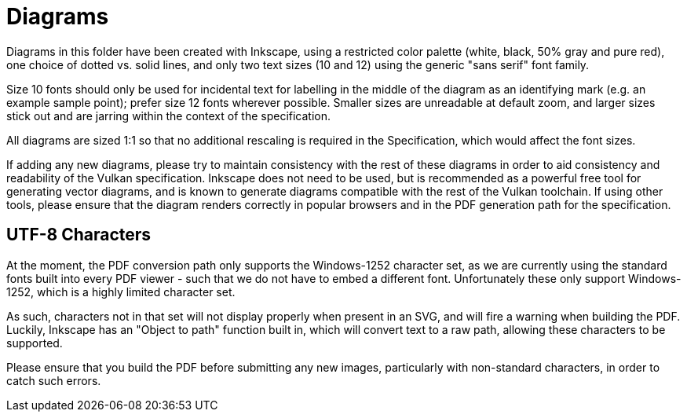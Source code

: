 // Copyright 2014-2021 The Khronos Group Inc.
//
// SPDX-License-Identifier: CC-BY-4.0

= Diagrams

Diagrams in this folder have been created with Inkscape, using a restricted
color palette (white, black, 50% gray and pure red), one choice of dotted
vs. solid lines, and only two text sizes (10 and 12) using the generic
"sans serif" font family.

Size 10 fonts should only be used for incidental text for labelling in the
middle of the diagram as an identifying mark (e.g. an example sample point);
prefer size 12 fonts wherever possible.
Smaller sizes are unreadable at default zoom, and larger sizes stick out and
are jarring within the context of the specification.

All diagrams are sized 1:1 so that no additional rescaling is required in
the Specification, which would affect the font sizes.

If adding any new diagrams, please try to maintain consistency with the rest
of these diagrams in order to aid consistency and readability of the Vulkan
specification.
Inkscape does not need to be used, but is recommended as a powerful free
tool for generating vector diagrams, and is known to generate diagrams
compatible with the rest of the Vulkan toolchain.
If using other tools, please ensure that the diagram renders correctly in
popular browsers and in the PDF generation path for the specification.



== UTF-8 Characters

At the moment, the PDF conversion path only supports the Windows-1252
character set, as we are currently using the standard fonts built into every
PDF viewer - such that we do not have to embed a different font.
Unfortunately these only support Windows-1252, which is a highly limited
character set.

As such, characters not in that set will not display properly when present
in an SVG, and will fire a warning when building the PDF.
Luckily, Inkscape has an "Object to path" function built in, which will
convert text to a raw path, allowing these characters to be supported.

Please ensure that you build the PDF before submitting any new images,
particularly with non-standard characters, in order to catch such errors.
